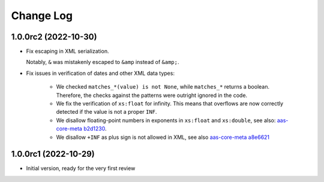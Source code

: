 **********
Change Log
**********

1.0.0rc2 (2022-10-30)
=====================
* Fix escaping in XML serialization.

  Notably, ``&`` was mistakenly escaped to ``&amp`` instead of ``&amp;``.
* Fix issues in verification of dates and other XML data types:

    * We checked ``matches_*(value) is not None``, while ``matches_*`` returns a boolean.
      Therefore, the checks against the patterns were outright ignored in the code.

    * We fix the verification of ``xs:float`` for infinity.
      This means that overflows are now correctly detected if the value is not a proper ``INF``.

    * We disallow floating-point numbers in exponents in ``xs:float`` and ``xs:double``,
      see also: `aas-core-meta b2d1230`_.

    * We disallow ``+INF`` as plus sign is not allowed in XML, see also `aas-core-meta a8e6621`_

.. _aas-core-meta b2d1230: https://github.com/aas-core-works/aas-core-meta/commit/b2d1230
.. _aas-core-meta a8e6621: https://github.com/aas-core-works/aas-core-meta/commit/a8e6621

1.0.0rc1 (2022-10-29)
=======================
* Initial version, ready for the very first review
